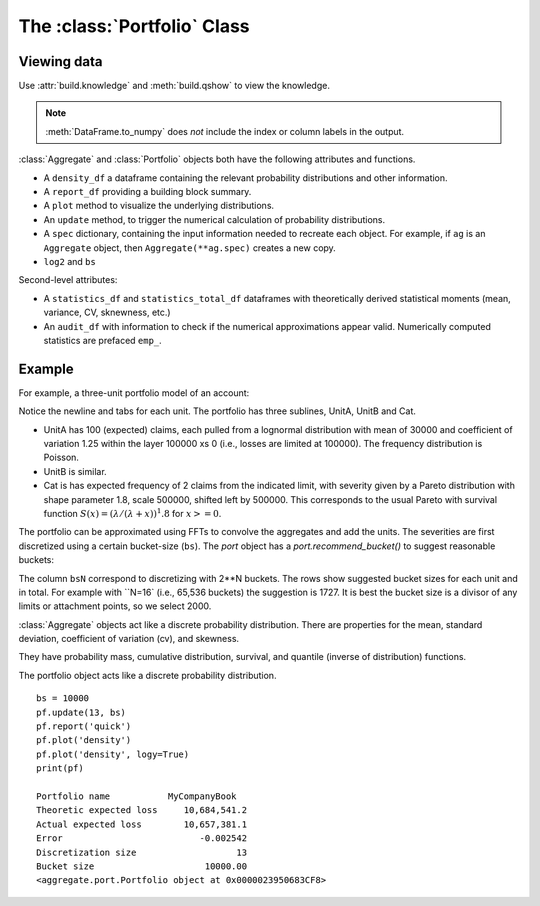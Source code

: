.. _2_x_portfolio:

The :class:`Portfolio` Class
==============================



Viewing data
------------

.. See the :ref:`Basics section <basics>`.

Use :attr:`build.knowledge` and :meth:`build.qshow` to view the knowledge.

.. ipython:: python
    :okwarning:

   build.knowledge.head()
   build.qshow('^E\.')

.. note::

   :meth:`DataFrame.to_numpy` does *not* include the index or column labels in the output.



:class:`Aggregate` and :class:`Portfolio` objects both have the following attributes and functions.

* A ``density_df`` a dataframe containing the relevant probability distributions and other information.
* A ``report_df`` providing a building block summary.
* A ``plot`` method to visualize the underlying distributions.
* An ``update`` method, to trigger the numerical calculation of probability distributions.
* A ``spec`` dictionary, containing the input information needed to recreate each object. For example, if ``ag`` is an ``Aggregate`` object, then ``Aggregate(**ag.spec)`` creates a new copy.
* ``log2`` and ``bs``

Second-level attributes:

* A ``statistics_df`` and ``statistics_total_df`` dataframes with theoretically derived statistical moments (mean, variance, CV, sknewness, etc.)
* An ``audit_df`` with information to check if the numerical approximations appear valid. Numerically computed statistics are prefaced ``emp_``.


Example
--------

For example, a three-unit portfolio model of an account:

.. ipython:: python
    :okwarning:

    p = build('port Account'
            '\n\tagg UnitA 100 claims 100e3 xs 0 sev lognorm 30000 cv 1.25 poisson'
            '\n\tagg UnitB 150 claims 250e3 xs 5000 sev lognorm 50000 cv 0.9 poisson'
            '\n\tagg Cat 2 claims 1e8 xs 0 sev 500e3 * pareto 1.8 - 500e3 poisson')
    p

Notice the newline and tabs for each unit. The portfolio has three sublines, UnitA, UnitB and Cat.

* UnitA has 100 (expected) claims, each pulled from a lognormal distribution with mean of 30000 and coefficient of variation 1.25 within the layer 100000 xs 0 (i.e., losses are limited at 100000). The frequency distribution is Poisson.
* UnitB is similar.
* Cat is has expected frequency of 2 claims from the indicated limit, with severity given by a Pareto distribution with shape parameter 1.8, scale 500000, shifted left by 500000. This corresponds to the usual Pareto with survival function :math:`S(x) = (\lambda / (\lambda + x))^1.8` for :math:`x >= 0`.

The portfolio can be approximated using FFTs to convolve the aggregates and add the units. The severities are first discretized using a certain bucket-size (``bs``). The `port` object has a `port.recommend_bucket()` to suggest reasonable buckets:

.. ipython:: python
    :okwarning:

    print(p.recommend_bucket().iloc[:, [0,3,6,10]])
    p.best_bucket(16)

The column ``bsN`` correspond to discretizing with 2**N buckets. The rows show suggested bucket sizes for each unit and in total. For example with ``N=16` (i.e., 65,536 buckets) the suggestion is 1727. It is best the bucket size is a divisor of any limits or attachment points, so we select 2000.


:class:`Aggregate` objects act like a discrete probability distribution. There are properties for the mean, standard deviation, coefficient of variation (cv), and skewness.

.. ipython:: python
    :okwarning:

    a.agg_m, a.agg_sd, a.agg_cv, a.agg_skew

They have probability mass, cumulative distribution, survival, and quantile (inverse of distribution) functions.

.. ipython:: python
    :okwarning:

    a.pmf(6), a.cdf(5), a.sf(6), a.q(a.cdf(6)), a.q(0.5)

The portfolio object acts like a discrete probability distribution.

::

    bs = 10000
    pf.update(13, bs)
    pf.report('quick')
    pf.plot('density')
    pf.plot('density', logy=True)
    print(pf)

    Portfolio name           MyCompanyBook
    Theoretic expected loss     10,684,541.2
    Actual expected loss        10,657,381.1
    Error                          -0.002542
    Discretization size                   13
    Bucket size                     10000.00
    <aggregate.port.Portfolio object at 0x0000023950683CF8>

